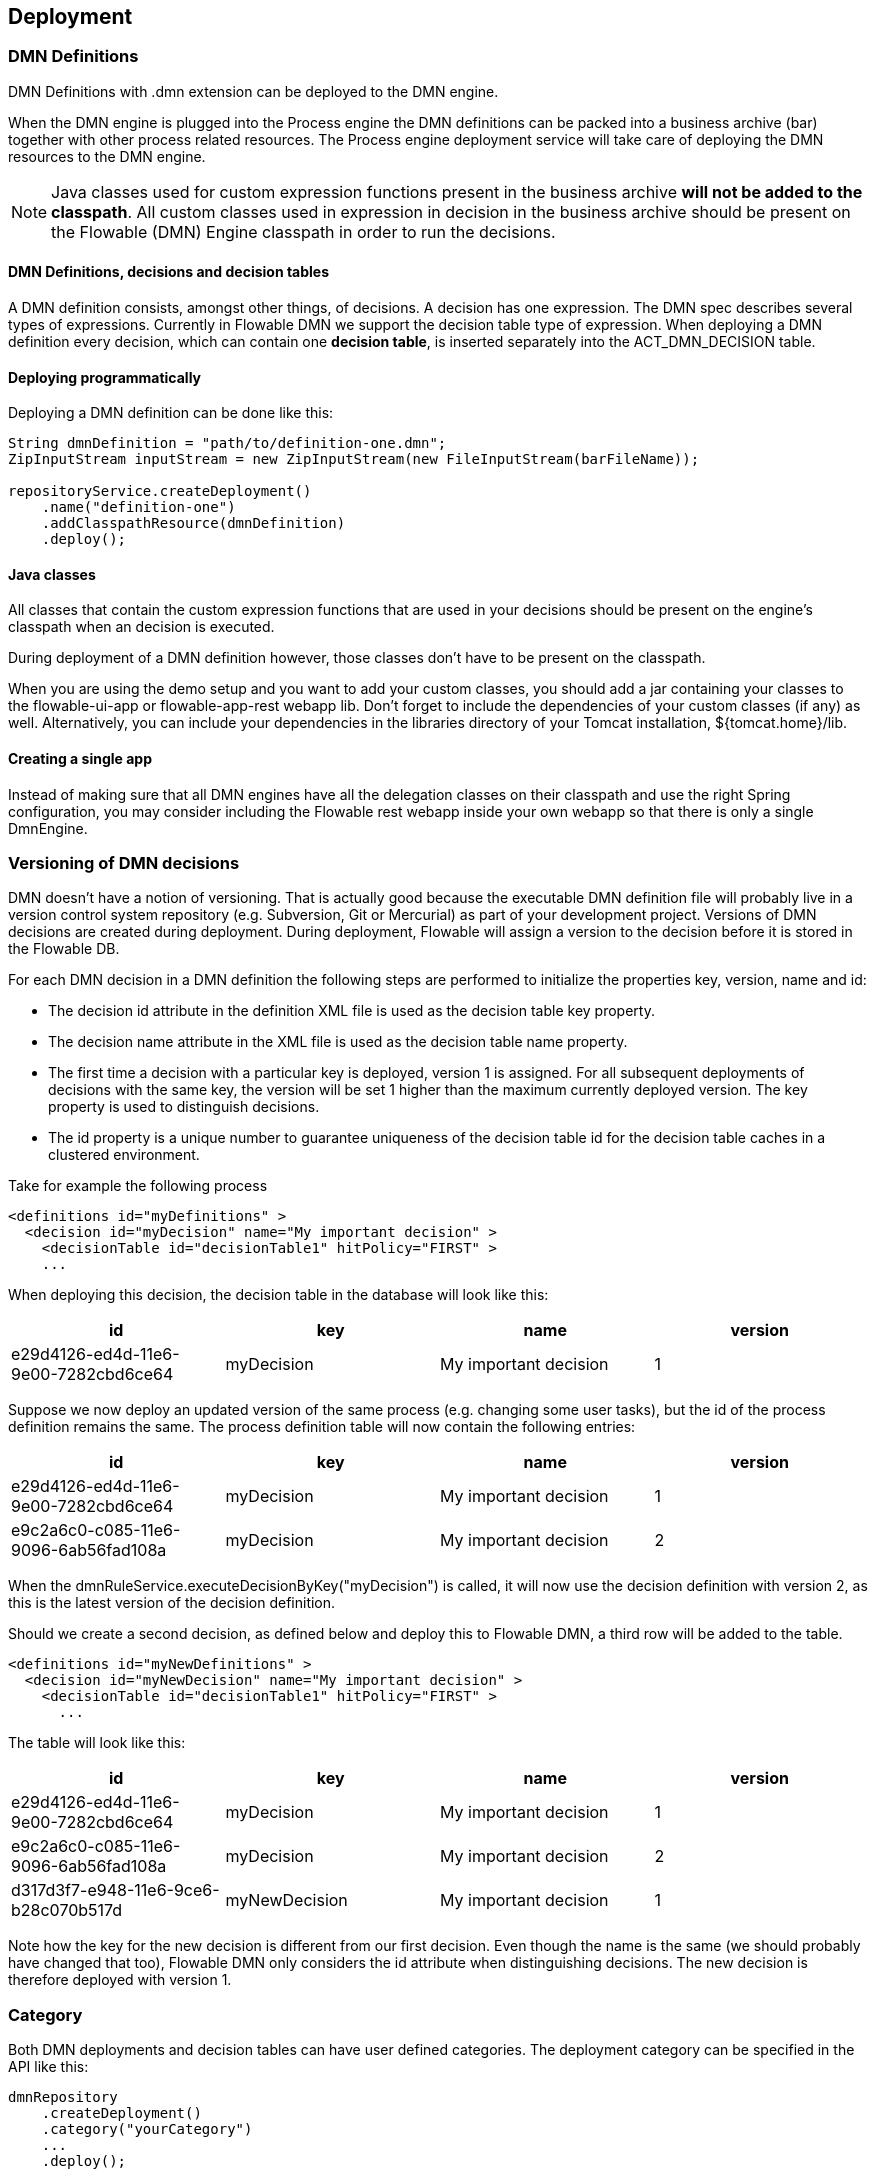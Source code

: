 [[chDeployment]]

== Deployment

=== DMN Definitions

DMN Definitions with +.dmn+ extension can be deployed to the DMN engine.

When the DMN engine is plugged into the Process engine the DMN definitions can be packed into a business archive (bar) together with other process related resources. The Process engine deployment service will take care of deploying the DMN resources to the DMN engine.

[NOTE]
====
Java classes used for custom expression functions present in the business archive *will not be added to the classpath*. All custom classes used in expression in decision in the business archive should be present on the Flowable (DMN) Engine classpath in order to run the decisions.
====

==== DMN Definitions, decisions and decision tables

A DMN definition consists, amongst other things, of decisions. A decision has one expression. The DMN spec describes several types of expressions. Currently in Flowable DMN we support the decision table type of expression. 
When deploying a DMN definition every decision, which can contain one *decision table*, is inserted separately into the ACT_DMN_DECISION table.

==== Deploying programmatically

Deploying a DMN definition can be done like this:

[source,java,linenums]
----
String dmnDefinition = "path/to/definition-one.dmn";
ZipInputStream inputStream = new ZipInputStream(new FileInputStream(barFileName));

repositoryService.createDeployment()
    .name("definition-one")
    .addClasspathResource(dmnDefinition)
    .deploy();

----

==== Java classes

All classes that contain the custom expression functions that are used in your decisions should be present on the engine's classpath when an decision is executed.

During deployment of a DMN definition however, those classes don't have to be present on the classpath.

When you are using the demo setup and you want to add your custom classes, you should add a jar containing your classes to the flowable-ui-app or flowable-app-rest webapp lib. Don't forget to include the dependencies of your custom classes (if any) as well. Alternatively, you can include your dependencies in the libraries directory of your Tomcat installation, +${tomcat.home}/lib+.

==== Creating a single app

Instead of making sure that all DMN engines have all the delegation classes on their classpath and use the right Spring configuration, you may consider including the Flowable rest webapp inside your own webapp so that there is only a single +DmnEngine+.


[[versioningOfDMNDefinitions]]


=== Versioning of DMN decisions

DMN doesn't have a notion of versioning.  That is actually good because the executable DMN definition file will probably live in a version control system repository (e.g. Subversion, Git or Mercurial) as part of your development project.  Versions of DMN decisions are created during deployment. During deployment, Flowable will assign a version to the +decision+ before it is stored in the Flowable DB.

For each DMN decision in a DMN definition the following steps are performed to initialize the properties +key+, +version+, +name+ and ++id++:

* The decision +id+ attribute in the definition XML file is used as the decision table +key+ property.
* The decision +name+ attribute in the XML file is used as the decision table +name+ property.
* The first time a decision with a particular key is deployed, version 1 is assigned.  For all subsequent deployments of decisions with the same key, the version will be set 1 higher than the maximum currently deployed version. The key property is used to distinguish decisions.
* The id property is a unique number to guarantee uniqueness of the decision table id for the decision table caches in a clustered environment.

Take for example the following process

[source,xml,linenums]
----
<definitions id="myDefinitions" >
  <decision id="myDecision" name="My important decision" >
    <decisionTable id="decisionTable1" hitPolicy="FIRST" >
    ...
----

When deploying this decision, the decision table in the database will look like this:

[options="header"]
|===============
|id|key|name|version
|e29d4126-ed4d-11e6-9e00-7282cbd6ce64|myDecision|My important decision|1

|===============


Suppose we now deploy an updated version of the same process (e.g. changing some user tasks), but the ++id++ of the process definition remains the same. The process definition table will now contain the following entries:

[options="header"]
|===============
|id|key|name|version
|e29d4126-ed4d-11e6-9e00-7282cbd6ce64|myDecision|My important decision|1
|e9c2a6c0-c085-11e6-9096-6ab56fad108a|myDecision|My important decision|2

|===============

When the ++dmnRuleService.executeDecisionByKey("myDecision")++ is called, it will now use the decision definition with version ++2++, as this is the latest version of the decision definition.

Should we create a second decision, as defined below and deploy this to Flowable DMN, a third row will be added to the table.

[source,xml,linenums]
----
<definitions id="myNewDefinitions" >
  <decision id="myNewDecision" name="My important decision" >
    <decisionTable id="decisionTable1" hitPolicy="FIRST" >
      ...
----

The table will look like this:

[options="header"]
|===============
|id|key|name|version
|e29d4126-ed4d-11e6-9e00-7282cbd6ce64|myDecision|My important decision|1
|e9c2a6c0-c085-11e6-9096-6ab56fad108a|myDecision|My important decision|2
|d317d3f7-e948-11e6-9ce6-b28c070b517d|myNewDecision|My important decision|1

|===============

Note how the key for the new decision is different from our first decision. Even though the name is the same (we should probably have changed that too), Flowable DMN only considers the +id+ attribute when distinguishing decisions. The new decision is therefore deployed with version 1.


[[deploymentCategory]]


=== Category

Both DMN deployments and decision tables can have user defined categories.
The deployment category can be specified in the API like this:

[source,java,linenums]
----
dmnRepository
    .createDeployment()
    .category("yourCategory")
    ...
    .deploy();
----

The decision table category can be specified in the API like this

[source,java,linenums]
----
dmnRepository.setDecisionTableCategory("e9c2a6c0-c085-11e6-9096-6ab56fad108a", "yourCategory");
----
